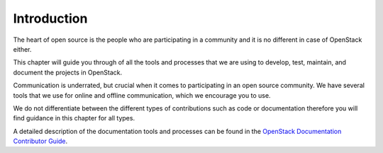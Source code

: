 ############
Introduction
############

The heart of open source is the people who are participating in a community and
it is no different in case of OpenStack either.

This chapter will guide you through of all the tools and processes that we are
using to develop, test, maintain, and document the projects in OpenStack.

Communication is underrated, but crucial when it comes to participating in an
open source community. We have several tools that we use for online and offline
communication, which we encourage you to use.

We do not differentiate between the different types of contributions such as
code or documentation therefore you will find guidance in this chapter for all
types.

A detailed description of the documentation tools and processes can be found
in the
`OpenStack Documentation Contributor Guide <https://docs.openstack.org/doc-contrib-guide/index.html>`_.
